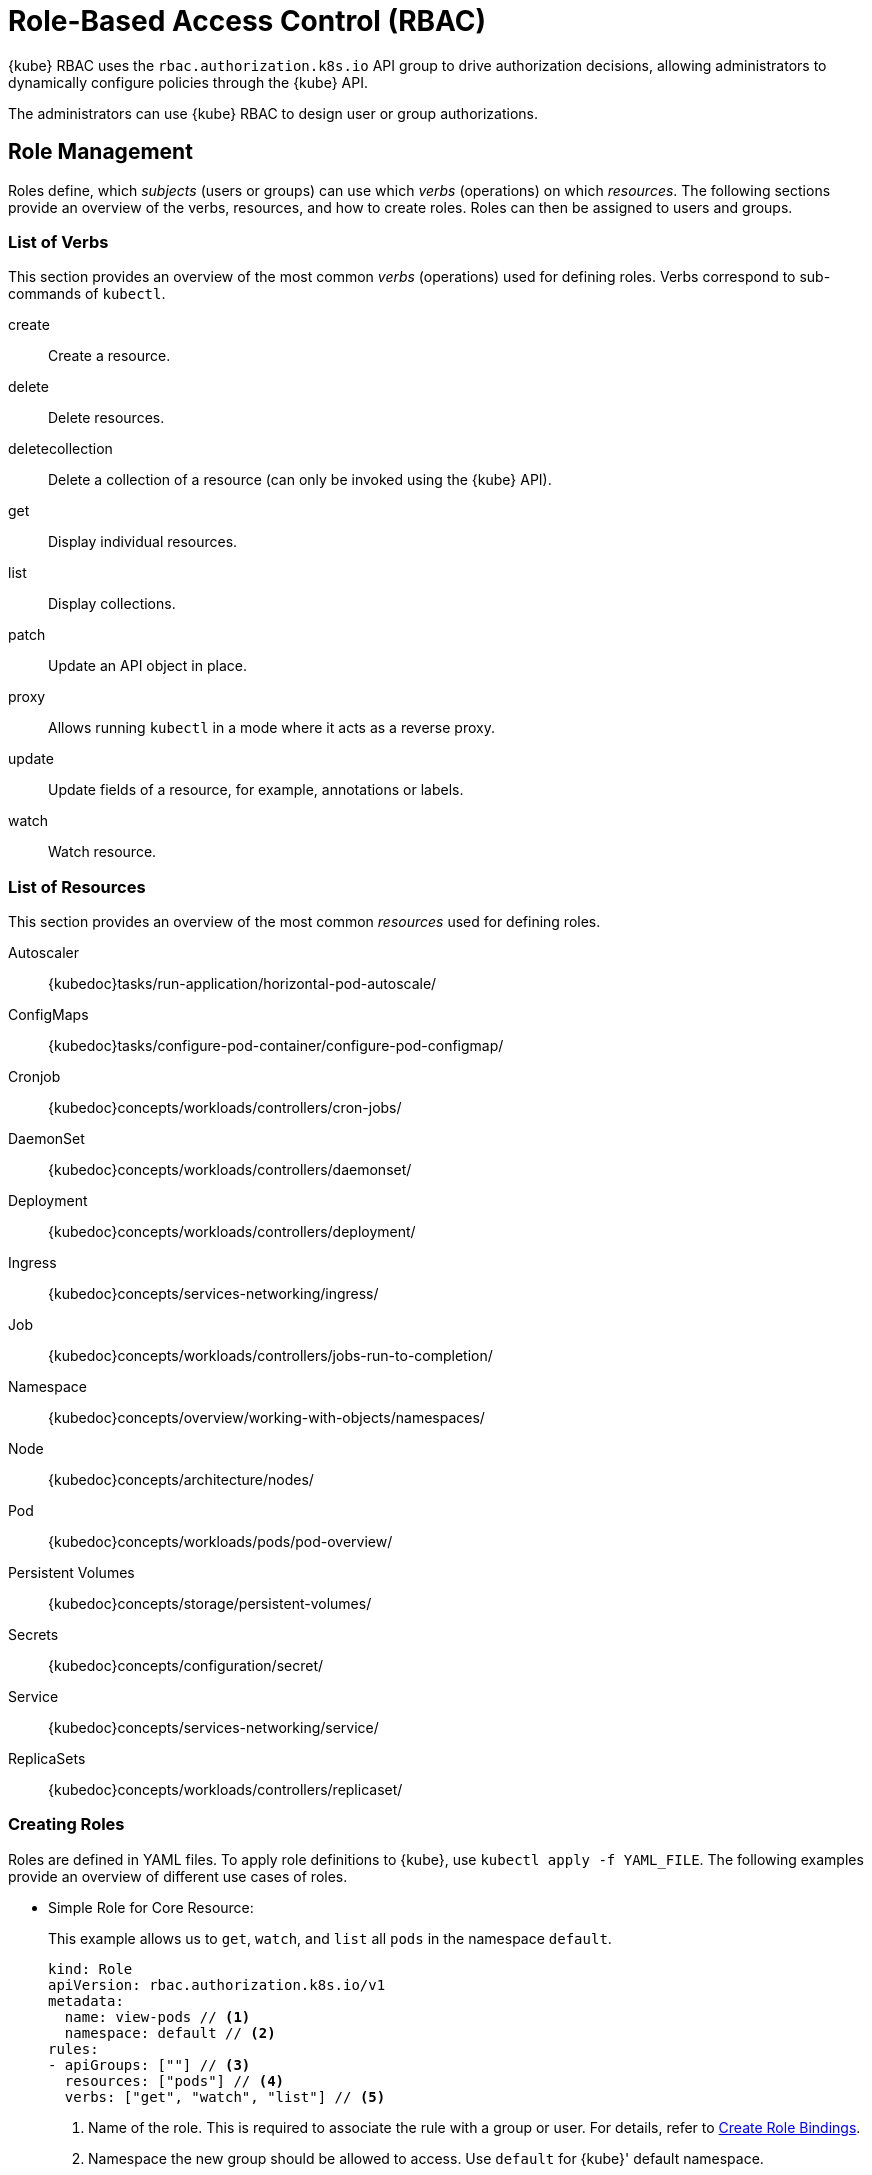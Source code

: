 [#rbac]
= Role-Based Access Control (RBAC)

{kube} RBAC uses the `rbac.authorization.k8s.io` API group to drive authorization decisions,
allowing administrators to dynamically configure policies through the {kube} API.

The administrators can use {kube} RBAC to design user or group authorizations.

[#sec-admin-security-role]
== Role Management

Roles define, which _subjects_ (users or groups) can use which _verbs_ (operations) on which __resources__.
The following sections provide an overview of the verbs, resources, and how to create roles.
Roles can then be assigned to users and groups.

[#sec-admin-security-role-verb]
=== List of Verbs

This section provides an overview of the most common _verbs_ (operations) used for defining roles.
Verbs correspond to sub-commands of `kubectl`.

create::
Create a resource.

delete::
Delete resources.

deletecollection::
Delete a collection of a resource (can only be invoked using the {kube} API).

get::
Display individual resources.

list::
Display collections.

patch::
Update an API object in place.

proxy::
Allows running `kubectl` in a mode where it acts as a reverse proxy.

update::
Update fields of a resource, for example, annotations or labels.

watch::
Watch resource.


[#sec-admin-security-role-resource]
=== List of Resources

This section provides an overview of the most common _resources_ used for defining roles.

Autoscaler::
{kubedoc}tasks/run-application/horizontal-pod-autoscale/

ConfigMaps::
{kubedoc}tasks/configure-pod-container/configure-pod-configmap/

Cronjob::
{kubedoc}concepts/workloads/controllers/cron-jobs/

DaemonSet::
{kubedoc}concepts/workloads/controllers/daemonset/

Deployment::
{kubedoc}concepts/workloads/controllers/deployment/

Ingress::
{kubedoc}concepts/services-networking/ingress/

Job::
{kubedoc}concepts/workloads/controllers/jobs-run-to-completion/

Namespace::
{kubedoc}concepts/overview/working-with-objects/namespaces/

Node::
{kubedoc}concepts/architecture/nodes/

Pod::
{kubedoc}concepts/workloads/pods/pod-overview/

Persistent Volumes::
{kubedoc}concepts/storage/persistent-volumes/

Secrets::
{kubedoc}concepts/configuration/secret/

Service::
{kubedoc}concepts/services-networking/service/

ReplicaSets::
{kubedoc}concepts/workloads/controllers/replicaset/

[#sec-admin-security-role-create]
=== Creating Roles

Roles are defined in YAML files.
To apply role definitions to {kube}, use `kubectl apply -f YAML_FILE`.
The following examples provide an overview of different use cases of roles.

* Simple Role for Core Resource:
+
This example allows us to `get`, `watch`, and `list` all `pods` in the namespace `default`.
+
[source,yaml]
----
kind: Role
apiVersion: rbac.authorization.k8s.io/v1
metadata:
  name: view-pods // <1>
  namespace: default // <2>
rules:
- apiGroups: [""] // <3>
  resources: ["pods"] // <4>
  verbs: ["get", "watch", "list"] // <5>
----
<1> Name of the role. This is required to associate the rule with
    a group or user. For details, refer to
    <<sec-admin-security-role-create_binding>>.
<2> Namespace the new group should be allowed to access. Use `default`
for {kube}' default namespace.
<3> {kube} API groups. Use `""` for the core group. Use
`kubectl api-resources` to list all API groups.
<4> {kube} resources. For a list of available resources, refer to
 <<sec-admin-security-role-resource>>.
<5> {kube} verbs. For a list of available verbs, refer to
<<sec-admin-security-role-verb>>.

* Cluster Role for Creation of Pods:
+
This example creates a cluster role to allow `create pods` cluster-wide.
Note the `ClusterRole` value for [option]`kind`.
+
[source,yaml]
----
kind: ClusterRole
apiVersion: rbac.authorization.k8s.io/v1
metadata:
  name: admin-create-pods // <1>
rules:
- apiGroups: [""] // <2>
  resources: ["pods"] // <3>
  verbs: ["create"] // <4>
----
<1> Name of the cluster role. This is required to associate the rule with
    a group or user. For details, refer to
    <<sec-admin-security-role-create_binding>>.
<2> {kube} API groups. Use `""` for the core group. Use
`kubectl api-resources` to list all API groups.
<3> {kube} resources. For a list of available resources, refer to <<sec-admin-security-role-resource>>.
<4> {kube} verbs. For a list of available verbs, refer to <<sec-admin-security-role-verb>>.

[#sec-admin-security-role-create_binding]
=== Create Role Bindings

To bind a group or user to a role or cluster role, create a YAML file that contains the role or cluster role binding description.
Then apply the binding with `kubectl apply -f YAML_FILE`.
The following examples provide an overview of different use cases of role bindings.

* Binding a User to a Role:
+
This example shows how to bind a user to a defined role.
+
[source,yaml]
----
kind: RoleBinding
apiVersion: rbac.authorization.k8s.io/v1
metadata:
  name: <ROLE_BINDING_NAME> // <1>
  namespace: <NAMESPACE> // <2>
subjects:
- kind: User
  name: <LDAP_USER_NAME> // <3>
  apiGroup: rbac.authorization.k8s.io
roleRef:
  kind: Role
  name: <ROLE_NAME> // <4>
  apiGroup: rbac.authorization.k8s.io
----
<1> Defines a name for this new role binding.
<2> Name of the namespace to which the binding applies.
<3> Name of the LDAP user to which this binding applies.
<4> Name of the role used. For defining rules, refer to
<<sec-admin-security-role-create>>.

* Binding a User to a Cluster Role:
+
This example shows how to bind a user to a defined cluster role.
+
[source,yaml]
----
kind: ClusterRoleBinding
apiVersion: rbac.authorization.k8s.io/v1
metadata:
  name: <CLUSTER_ROLE_BINDING_NAME> // <1>
subjects:
- kind: User
  name: <LDAP_USER_NAME> // <2>
  apiGroup: rbac.authorization.k8s.io
roleRef:
  kind: ClusterRole
  name: <CLUSER_ROLE_NAME> // <3>
  apiGroup: rbac.authorization.k8s.io
----
<1> Defines a name for this new cluster role binding.
<2> Name of the LDAP user to which this binding applies.
<3> Name of the cluster role used. For defining rules, refer to <<sec-admin-security-role-create>>.

* Binding a Group to a Role:
+
This example shows how to bind a group to a defined role.
+
[source,yaml]
----
kind: RoleBinding
apiVersion: rbac.authorization.k8s.io/v1
metadata:
  name: <ROLE_BINDING_NAME> // <1>
  namespace: <NAMESPACE> // <2>
subjects:
- kind: Group
  name: <LDAP_GROUP_NAME> // <3>
  apiGroup: rbac.authorization.k8s.io
roleRef:
  kind: Role
  name: <ROLE_NAME> // <4>
  apiGroup: rbac.authorization.k8s.io
----
<1> Defines a name for this new role binding.
<2> Name of the namespace to which the binding applies.
<3> Name of the LDAP group to which this binding applies.
<4> Name of the role used. For defining rules, refer to
<<sec-admin-security-role-create>>.

* Binding a Group to a Cluster Role:
+
This example shows how to bind a group to a defined cluster role.
+
[source,yaml]
----
kind: ClusterRoleBinding
apiVersion: rbac.authorization.k8s.io/v1
metadata:
  name: <CLUSTER_ROLE_BINDING_NAME> // <1>
subjects:
- kind: Group
  name: <LDAP_GROUP_NAME> // <2>
  apiGroup: rbac.authorization.k8s.io
roleRef:
  kind: ClusterRole
  name: <CLUSER_ROLE_NAME> // <3>
  apiGroup: rbac.authorization.k8s.io
----
<1> Defines a name for this new cluster role binding.
<2> Name of the LDAP group to which this binding applies.
<3> Name of the cluster role used. For defining rules, refer to <<sec-admin-security-role-create>>.

[IMPORTANT]
====
When creating new Roles, ClusterRoles, RoleBindings, and ClusterRoleBindings, it is important to keep in mind the `Principle of Least Privilege`:

_"define rules such that the account bound to the Role or ClusterRole has the minimum
amount of permissions needed to fulfill its purpose and no more."_

For instance, granting the `admin` ClusterRole to most accounts is most likely unnecessary,
when a reduced-scope role would be enough to fulfill the account's purpose.
This helps reduce the attack surface if an account is compromised.

It is also recommended to periodically review your Roles and ClusterRoles to ensure they are still required and are not overly-permissive.
====
